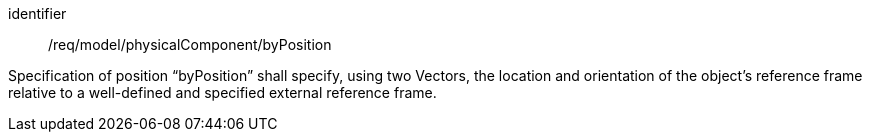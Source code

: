 [requirement,model=ogc]
====
[%metadata]
identifier:: /req/model/physicalComponent/byPosition

Specification of position “byPosition” shall specify, using two Vectors, the location and orientation of the object’s reference frame relative to a well-defined and specified external reference frame.
====
